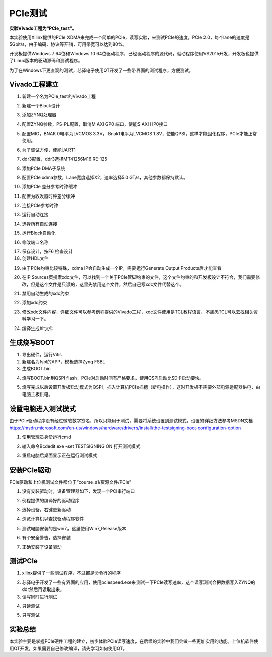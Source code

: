 PCIe测试
==========

**实验VIvado工程为“PCIe_test”。**

本实验使用Xilinx提供的PCIe XDMA来完成一个简单的PCIe，读写实验，来测试PCIe的速度。PCIe 2.0，每个lane的速度是5Gbit/s，由于编码、协议等开销，可用带宽可以达到80%。

开发板提供Windows 7 64位和Windows 10 64位驱动程序，已经驱动程序的源代码，驱动程序使用VS2015开发，开发板也提供了Linux版本的驱动源码和测试程序。

为了在Windows下更直观的测试，芯驿电子使用QT开发了一些带界面的测试程序，方便测试。

Vivado工程建立
--------------

1) 新建一个名为PCIe_test的Vivado工程

.. image:: images/16_media/image1.png
      
2) 新建一个Block设计

.. image:: images/16_media/image2.png
      
3) 添加ZYNQ处理器

.. image:: images/16_media/image3.png
      
4) 配置ZYNQ参数，PS-PL配置，取消M AXI GP0 端口，使能S AXI HP0接口

.. image:: images/16_media/image4.png
      
5) 配置MIO，BNAK 0电平为LVCMOS 3.3V， Bnak1电平为LVCMOS 1.8V，使能QPSI，这样才能固化程序，PCIe才能正常使用。

.. image:: images/16_media/image5.png
      
6) 为了调试方便，使能UART1

.. image:: images/16_media/image6.png
      
7) ddr3配置，ddr3选择MT41256M16 RE-125

.. image:: images/16_media/image7.png
      
8) 添加PCIe DMA子系统

.. image:: images/16_media/image8.png
      
9) 配置PCIe xdma参数，Lane宽度选择X2，速率选择5.0 GT/s，其他参数都保持默认。

.. image:: images/16_media/image9.png
      
10) 添加PCIe 差分参考时钟缓冲

.. image:: images/16_media/image10.png
      
11) 配置为收发器时钟差分缓冲

.. image:: images/16_media/image11.png
      
12) 连接PCIe参考时钟

.. image:: images/16_media/image12.png
      
13) 运行自动连接

.. image:: images/16_media/image13.png
      
14) 选择所有自动连接

.. image:: images/16_media/image14.png
      
15) 运行Block自动化

.. image:: images/16_media/image15.png
      
16) 修改端口名称

.. image:: images/16_media/image16.png
      
17) 保存设计，按F6 检查设计

18) 创建HDL文件

.. image:: images/16_media/image17.png
      
19) 由于PCIe约束比较特殊，xdma IP会自动生成一个IP，需要运行Generate Output Products后才能查看

.. image:: images/16_media/image18.png
      
20) 在IP Sources页搜索xdc文件，可以找到一个关于PCIe管脚约束的文件，这个文件约束的和开发板设计不符合，我们需要修改，但是这个文件是只读的，这里先禁用这个文件，然后自己写xdc文件代替这个。

.. image:: images/16_media/image19.png
      
21) 禁用自动生成的xdc约束

.. image:: images/16_media/image20.png
      
22) 添加xdc约束

.. image:: images/16_media/image21.png
      
23) 修改xdc文件内容，详细文件可以参考例程提供的Vivado工程，xdc文件使用是TCL教程语言，不熟悉TCL可以去找相关资料学习一下。

.. image:: images/16_media/image22.png
      
24) 编译生成bit文件

生成烧写BOOT
------------

1) 导出硬件，运行Vitis

2) 新建名为fsbl的APP，模板选择Zynq FSBL

3) 生成BOOT.bin

.. image:: images/16_media/image23.png
            
4) 烧写BOOT.bin到QSPI flash，PCIe对启动时间有严格要求，使用QSPI启动比SD卡启动要快。

.. image:: images/16_media/image24.png
            
5) 烧写完成以后设置开发板启动模式为QSPI，插入计算机PCIe插槽（断电操作），这时开发板不需要外部电源适配器供电，由电脑主板供电。

设置电脑进入测试模式
--------------------

由于PCIe驱动程序没有经过微软数字签名，所以只能用于测试，需要将系统设置到测试模式，设置的详细方法参考MSDN文档\ https://msdn.microsoft.com/en-us/windows/hardware/drivers/install/the-testsigning-boot-configuration-option

1) 使用管理员身份运行cmd

.. image:: images/16_media/image25.png
      
2) 输入命令Bcdedit.exe -set TESTSIGNING ON 打开测试模式

.. image:: images/16_media/image26.png
      
3) 重启电脑后桌面显示正在运行测试模式

.. image:: images/16_media/image27.png
      
安装PCIe驱动
------------

PCIe驱动和上位机测试文件都位于“course_s1/资源文件/PCIe”

1) 没有安装驱动时，设备管理器如下，发现一个PCI串行端口

.. image:: images/16_media/image28.png
      
2) 例程提供的编译好的驱动程序

.. image:: images/16_media/image29.png
      
3) 选择设备，右键更新驱动

.. image:: images/16_media/image30.png
      
4) 浏览计算机以查找驱动程序软件

.. image:: images/16_media/image31.png
      
5) 测试电脑安装的是win7，这里使用Win7_Release版本

.. image:: images/16_media/image32.png
      
6) 有个安全警告，选择安装

.. image:: images/16_media/image33.png
      
7) 正确安装了设备驱动

.. image:: images/16_media/image34.png
      
测试PCIe
--------

1) xilinx提供了一些测试程序，不过都是命令行的程序

.. image:: images/16_media/image35.png
      
2) 芯驿电子开发了一些有界面的应用，使用pciespeed.exe来测试一下PCIe读写速率，这个读写测试会把数据写入ZYNQ的ddr然后再读取出来。

3) 读写同时进行测试

.. image:: images/16_media/image36.png
      
4) 只读测试

.. image:: images/16_media/image37.png
      
5) 只写测试

.. image:: images/16_media/image38.png
      
实验总结
--------

本实验主要是掌握PCIe硬件工程的建立，初步体验PCIe读写速度，在后续的实验中我们会做一些更加实用的功能。上位机软件使用QT开发，如果需要自己修改编译，请先学习如何使用QT。
